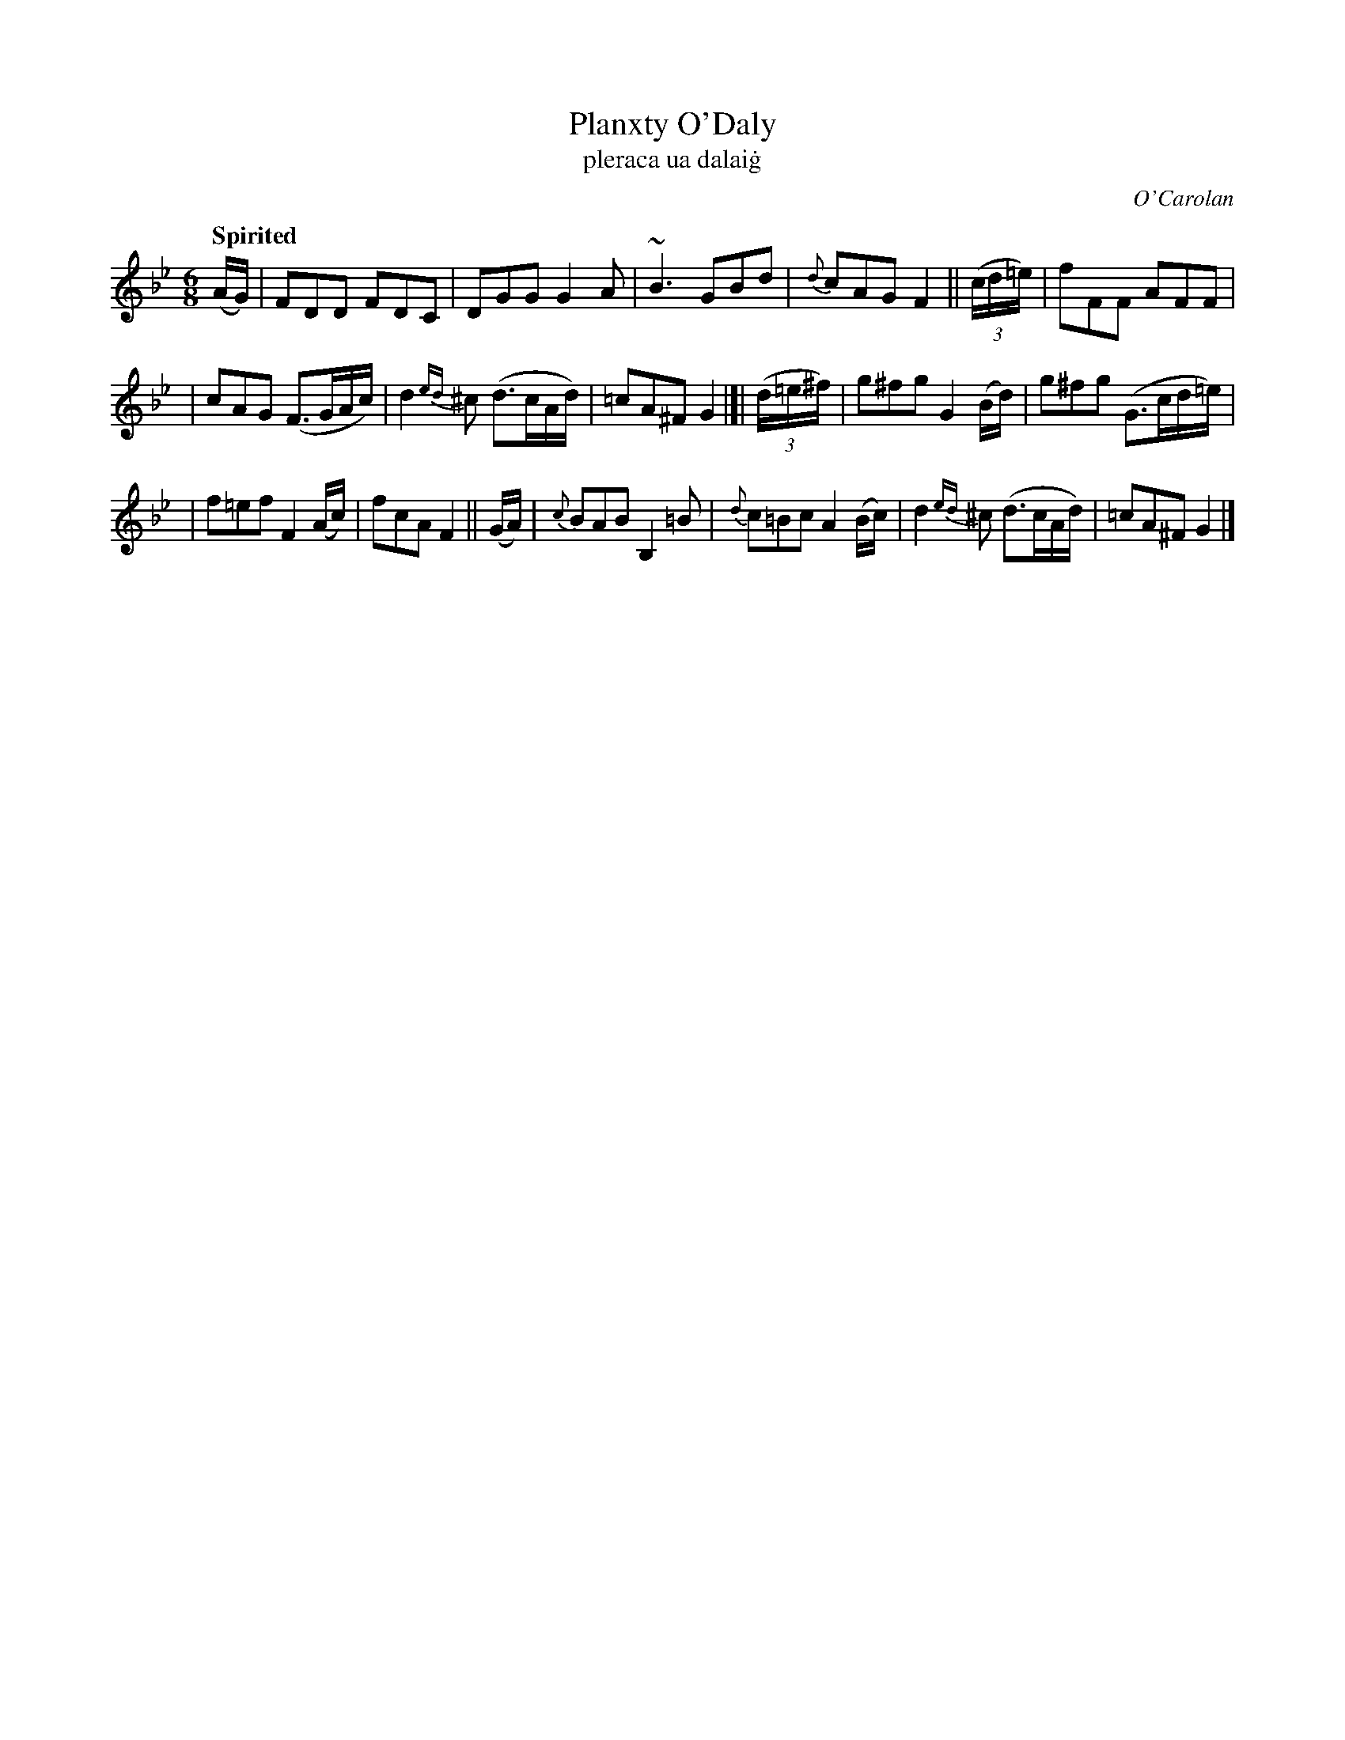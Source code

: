 X: 688
T: Planxty O'Daly
T: pleraca ua dalai\.g
R: jig
%S: s:3 b:16(6+5+6)
C: O'Carolan
B: O'Neill's 1850 #688
Z: 1997 by John Chambers <jc@trillian.mit.edu>
Q: "Spirited"
N: The turn in bar 3 is above the dot in O'Neill.
M: 6/8
L: 1/8
K: Gm
(A/G/) \
| FDD FDC | DGG G2A | ~B3 GBd | {d}cAG F2 || ((3c/d/=e/) | fFF AFF |
| cAG (F>GA/c/) | d2{ed}^c (d>cA/d/) | =cA^F G2 |[| ((3d/=e/^f/) | g^fg G2(B/d/) | g^fg (G>cd/=e/) |
| f=ef F2(A/c/) | fcA F2 ||  (G/A/) | {c}BAB B,2=B | {d}c=Bc A2 (B/c/) | d2{ed}^c (d>cA/d/) | =cA^F G2 |]
